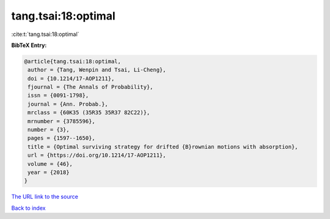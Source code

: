 tang.tsai:18:optimal
====================

:cite:t:`tang.tsai:18:optimal`

**BibTeX Entry:**

.. code-block:: bibtex

   @article{tang.tsai:18:optimal,
    author = {Tang, Wenpin and Tsai, Li-Cheng},
    doi = {10.1214/17-AOP1211},
    fjournal = {The Annals of Probability},
    issn = {0091-1798},
    journal = {Ann. Probab.},
    mrclass = {60K35 (35R35 35R37 82C22)},
    mrnumber = {3785596},
    number = {3},
    pages = {1597--1650},
    title = {Optimal surviving strategy for drifted {B}rownian motions with absorption},
    url = {https://doi.org/10.1214/17-AOP1211},
    volume = {46},
    year = {2018}
   }
`The URL link to the source <ttps://doi.org/10.1214/17-AOP1211}>`_


`Back to index <../By-Cite-Keys.html>`_
